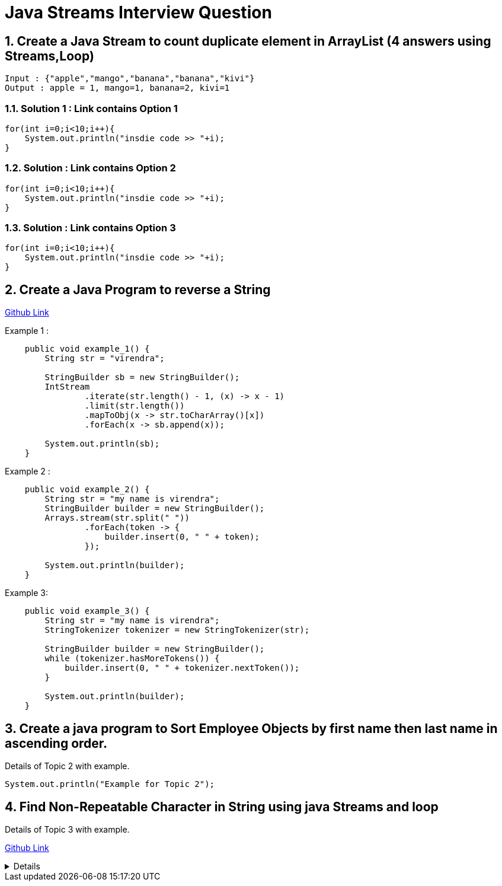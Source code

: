 = Java Streams Interview Question

:sectnums:
[[Q1]]
== Create a Java Stream to count duplicate element in ArrayList (4 answers using Streams,Loop)
....
Input : {"apple","mango","banana","banana","kivi"}
Output : apple = 1, mango=1, banana=2, kivi=1
....

=== Solution 1 : Link contains Option 1

```java

for(int i=0;i<10;i++){
    System.out.println("insdie code >> "+i);
}

```

=== Solution : Link contains Option 2

```java

for(int i=0;i<10;i++){
    System.out.println("insdie code >> "+i);
}

```

=== Solution : Link contains Option 3

```java

for(int i=0;i<10;i++){
    System.out.println("insdie code >> "+i);
}

```

:sectnums:
[[Q2]]
== Create a Java Program to reverse a String

https://github.com/talk2viren/java-interview-questions-examples/blob/main/src/test/java/com/example/java_interview_questions/streams/ReverseString.java[Github Link]

Example 1 :
[source,java]
----
    public void example_1() {
        String str = "virendra";

        StringBuilder sb = new StringBuilder();
        IntStream
                .iterate(str.length() - 1, (x) -> x - 1)
                .limit(str.length())
                .mapToObj(x -> str.toCharArray()[x])
                .forEach(x -> sb.append(x));

        System.out.println(sb);
    }
----

Example 2 :
----
    public void example_2() {
        String str = "my name is virendra";
        StringBuilder builder = new StringBuilder();
        Arrays.stream(str.split(" "))
                .forEach(token -> {
                    builder.insert(0, " " + token);
                });

        System.out.println(builder);
    }
----

Example 3:

----
    public void example_3() {
        String str = "my name is virendra";
        StringTokenizer tokenizer = new StringTokenizer(str);

        StringBuilder builder = new StringBuilder();
        while (tokenizer.hasMoreTokens()) {
            builder.insert(0, " " + tokenizer.nextToken());
        }

        System.out.println(builder);
    }
----


:sectnums:
[[Q3]]
== Create a java program to Sort Employee Objects by first name then last name in ascending order.
Details of Topic 2 with example.

[source,java]
----
System.out.println("Example for Topic 2");
----
:sectnums:
[[Q4]]
== Find Non-Repeatable Character in String using java Streams and loop
Details of Topic 3 with example.

https://github.com/talk2viren/java-interview-questions-examples/blob/main/src/test/java/com/example/java_interview_questions/core/Examples1.java[Github Link]

[%collapsible]
====

Option 1 :

[source,java]
----
    void findNonRepetableChar_1() {
        String input = "common";

        char charArray[] = input.toCharArray();

        Map<Character, Long> collect = IntStream.range(0, input.length())
                .mapToObj(x -> charArray[x])
                .collect(Collectors.groupingBy(Function.identity(), Collectors.counting()));

        char found = 'x';
        for (char x : charArray) {
            if (collect.get(x) == 1) {
                found = x;
                break;
            }
        }

        System.out.println("Value >> " + found);

    }
----

Option 2 :
[source,java]
----
    void findNonRepetableChar_2() {
        String input = "common";

        char charArray[] = input.toCharArray();

        Map<Character, Long> collect = IntStream.range(0, input.length())
                .mapToObj(x -> charArray[x])
                .collect(Collectors.groupingBy(Function.identity(), LinkedHashMap::new, Collectors.counting()));

        Optional<Character> first = IntStream.range(0, charArray.length)
                .mapToObj(x -> charArray[x])
                .filter(x -> collect.get(x) == 1)
                .findFirst();

        System.out.println(first.orElse('x'));

    }
----

Option 3 :
[source,java]
----
    void findNonRepetableChar_3() {
        String input = "common";

        char charArray[] = input.toCharArray();

        Map<Character, Long> collect = IntStream.range(0, input.length())
                .mapToObj(x -> charArray[x])
                .collect(Collectors.groupingBy(Function.identity(), LinkedHashMap::new, Collectors.counting()));

        collect.entrySet()
                .stream().filter(x -> x.getValue() == 1)
                .limit(1)  // get first occurrence
                .forEach(System.out::println);

    }
----

Option 4 :
[source,java]
----
    void findNonRepetableChar_4() {
        String input = "swiss";

        String[] split = input.split("");

        LinkedHashMap<String, Long> collect = Arrays.stream(split)
                .collect(Collectors.groupingBy(Function.identity(), LinkedHashMap::new, Collectors.counting()));

        collect.entrySet().stream().filter(x -> x.getValue() == 1)
                .limit(1)
                .forEach(System.out::println);
    }

----

====